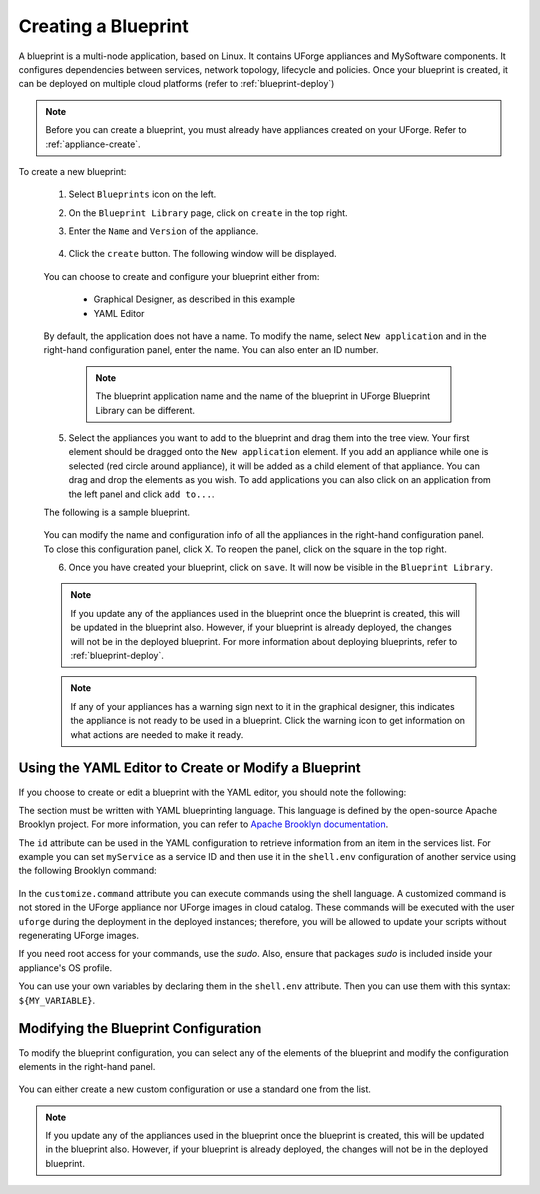 .. Copyright 2018-2019 FUJITSU LIMITED

.. _blueprint-create:

Creating a Blueprint
--------------------

A blueprint is a multi-node application, based on Linux. It contains UForge appliances and MySoftware components. It configures dependencies between services, network topology, lifecycle and policies. Once your blueprint is created, it can be deployed on multiple cloud platforms (refer to :ref:`blueprint-deploy`)

.. note:: Before you can create a blueprint, you must already have appliances created on your UForge. Refer to :ref:`appliance-create`.

To create a new blueprint: 

	1. Select ``Blueprints`` icon on the left.
	2. On the ``Blueprint Library`` page, click on ``create`` in the top right. 
	3. Enter the ``Name`` and ``Version`` of the appliance.  

		.. image:: /images/blueprint-create.png

	4. Click the ``create`` button. The following window will be displayed. 

		.. image:: /images/blueprint-composer-blank.png

	You can choose to create and configure your blueprint either from:

		* Graphical Designer, as described in this example
		* YAML Editor

	By default, the application does not have a name. To modify the name, select ``New application`` and in the right-hand configuration panel, enter the name. You can also enter an ID number.

		.. note:: The blueprint application name and the name of the blueprint in UForge Blueprint Library can be different.

	5. Select the appliances you want to add to the blueprint and drag them into the tree view. Your first element should be dragged onto the ``New application`` element. If you add an appliance while one is selected (red circle around appliance), it will be added as a child element of that appliance. You can drag and drop the elements as you wish. To add applications you can also click on an application from the left panel and click ``add to...``. 

	The following is a sample blueprint.

		.. image:: /images/blueprint-composer.png

	You can modify the name and configuration info of all the appliances in the right-hand configuration panel. To close this configuration panel, click X. To reopen the panel, click on the square in the top right.

	6. Once you have created your blueprint, click on ``save``. It will now be visible in the ``Blueprint Library``.

	.. note:: If you update any of the appliances used in the blueprint once the blueprint is created, this will be updated in the blueprint also. However, if your blueprint is already deployed, the changes will not be in the deployed blueprint. For more information about deploying blueprints, refer to :ref:`blueprint-deploy`.

	.. note:: If any of your appliances has a warning sign next to it in the graphical designer, this indicates the appliance is not ready to be used in a blueprint. Click the warning icon to get information on what actions are needed to make it ready.


Using the YAML Editor to Create or Modify a Blueprint
~~~~~~~~~~~~~~~~~~~~~~~~~~~~~~~~~~~~~~~~~~~~~~~~~~~~~

If you choose to create or edit a blueprint with the YAML editor, you should note the following:

The section must be written with YAML blueprinting language. This language is defined by the open-source Apache Brooklyn project. For more information, you can refer to `Apache Brooklyn documentation <https://brooklyn.apache.org/v/latest/blueprints/index.html>`_.

The ``id`` attribute can be used in the YAML configuration to retrieve information from an item in the services list. For example you can set ``myService`` as a service ID and then use it in the ``shell.env`` configuration of another service using the following Brooklyn command:

	.. code-block: shell

		services:
			- type: linux-appliance
			    id: myService
			    brooklyn.config:
			      applianceUUID: dd3d4a97-0505-11e9-8436-0050568818b3
			- type: linux-appliance
			    brooklyn.config:
			      applianceUUID: c6a74128-0505-11e9-8436-0050568818b3
			      shell.env:
			        MY_SERVICE_IP: '$brooklyn:component("myService").attributeWhenReady("host.address")'
			      customize.command: sudo /opt/myApp/configMyServiceIp.sh "$MY_SERVICE_IP"

In the ``customize.command`` attribute you can execute commands using the shell language. A customized command is not stored in the UForge appliance nor UForge images in cloud catalog. These commands will be executed with the user ``uforge`` during the deployment in the deployed instances; therefore, you will be allowed to update your scripts without regenerating UForge images. 

If you need root access for your commands, use the `sudo`. Also, ensure that packages `sudo` is included inside your appliance's OS profile. 

You can use your own variables by declaring them in the ``shell.env`` attribute. Then you can use them with this syntax: ``${MY_VARIABLE}``.



Modifying the Blueprint Configuration
~~~~~~~~~~~~~~~~~~~~~~~~~~~~~~~~~~~~~

To modify the blueprint configuration, you can select any of the elements of the blueprint and modify the configuration elements in the right-hand panel.

	.. image:: /images/blueprint-configuration.png

You can either create a new custom configuration or use a standard one from the list.

.. note:: If you update any of the appliances used in the blueprint once the blueprint is created, this will be updated in the blueprint also. However, if your blueprint is already deployed, the changes will not be in the deployed blueprint.


